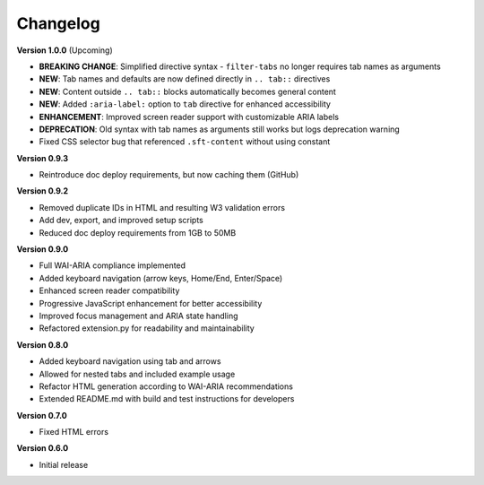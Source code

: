 Changelog
=========

**Version 1.0.0** (Upcoming)

* **BREAKING CHANGE**: Simplified directive syntax - ``filter-tabs`` no longer requires tab names as arguments
* **NEW**: Tab names and defaults are now defined directly in ``.. tab::`` directives
* **NEW**: Content outside ``.. tab::`` blocks automatically becomes general content
* **NEW**: Added ``:aria-label:`` option to ``tab`` directive for enhanced accessibility
* **ENHANCEMENT**: Improved screen reader support with customizable ARIA labels
* **DEPRECATION**: Old syntax with tab names as arguments still works but logs deprecation warning
* Fixed CSS selector bug that referenced ``.sft-content`` without using constant

**Version 0.9.3**

* Reintroduce doc deploy requirements, but now caching them (GitHub)

**Version 0.9.2**


* Removed duplicate IDs in HTML and resulting W3 validation errors
* Add dev, export, and improved setup scripts
* Reduced doc deploy requirements from 1GB to 50MB

**Version 0.9.0**

* Full WAI-ARIA compliance implemented
* Added keyboard navigation (arrow keys, Home/End, Enter/Space)
* Enhanced screen reader compatibility
* Progressive JavaScript enhancement for better accessibility
* Improved focus management and ARIA state handling
* Refactored extension.py for readability and maintainability

**Version 0.8.0**

* Added keyboard navigation using tab and arrows
* Allowed for nested tabs and included example usage
* Refactor HTML generation according to WAI-ARIA recommendations
* Extended README.md with build and test instructions for developers

**Version 0.7.0**

* Fixed HTML errors

**Version 0.6.0**

* Initial release
